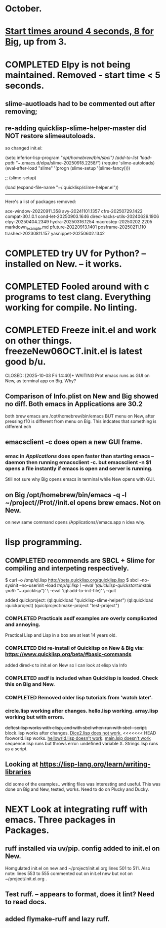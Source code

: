 * October.
* _Start times around 4 seconds, 8 for Big_, up from 3. 
* COMPLETED Elpy is not being maintained. Removed - start time < 5 seconds.
CLOSED: [2025-09-29 Mon 13:03]
** slime-auotloads had to be commented out after removing;
** re-adding quicklisp-slime-helper-master did NOT restore slimeautoloads.
so changed init.el:

(setq inferior-lisp-program "/opt/homebrew/bin/sbcl")
(add-to-list 'load-path "~/.emacs.d/elpa/slime-20250918.2258/")
(require 'slime-autoloads)
(eval-after-load "slime"  '(progn (slime-setup '(slime-fancy))))

;;     (slime-setup)

(load (expand-file-name "~/.quicklisp/slime-helper.el"))

-----------------------------------------------------------------------------------

Here's a list of packages removed:

 ace-window-20220911.358
 avy-20241101.1357
 cfrs-20250729.1422
 compat-30.1.0.1
 cond-let-20250903.1646
 dired-hacks-utils-20240629.1906
 elpy-20250404.2349
 hydra-20250316.1254
 macrostep-20250202.2205
 markdown_example.md
 pfuture-20220913.1401
 posframe-20250211.110
 trashed-20230811.157
 yasnippet-20250602.1342
* COMPLETED try UV for Python? -- installed on New. -- it works.
CLOSED: [2025-10-03 Fri 10:04]

* COMPLETED Fooled around with c programs to test clang. Everything working for compile. No linting.
CLOSED: [2025-10-03 Fri 14:05]
* COMPLETED Freeze init.el and work on other things. freezeNew06OCT.init.el is latest good b/u.
CLOSED: [2025-10-03 Fri 14:40]* WAITING Prot emacs runs as GUI on New, as terminal app on Big. Why?
** Comparison of Info.plist on New and Big showed no diff.  Both emacs in Applications are 30.2
both brew emacs are /opt/homebrew/bin/emacs BUT menu on New, after pressing f10 is different from menu on Big.
This indcates that something is different.ech
** emacsclient -c does open a new GUI frame.
*** emac in /Applications/ does open faster than starting emacs --daemon then running emacsclient -c. but emacsclient -n $1 opens a file instantly if emacs is open and server is running.
Still not sure why Big opens emacs in terminal while New opens with GUI.
** on Big /opt/homebrew/bin/emacs -q -l ~/project//Prot//init.el opens brew emacs. Not on New.
on new same command opens /Applications//emacs.app n idea why.
* lisp programming.
** COMPLETED recommends are SBCL + Slime for compiling and interpeting respectively.
$ curl -o /tmp/ql.lisp http://beta.quicklisp.org/quicklisp.lisp
$ sbcl --no-sysinit --no-userinit --load /tmp/ql.lisp \
       --eval '(quicklisp-quickstart:install :path "~/.quicklisp")' \
       --eval '(ql:add-to-init-file)' \
       --quit

       added quickproject:
       (ql:quickload "quicklisp-slime-helper")
       (ql:quickload :quickproject)
       (quiclproject:make-project "test-project")
 
*** COMPLETED Practicals asdf examples are overly complicated and annoying.
CLOSED: [2025-08-05 Tue 07:31]
Practical Lisp and Lisp in a box are at leat 14 years old.
*** COMPLETED Did re-install of Quicklisp on New & Big via: https://www.quicklisp.org/beta/#basic-commands
CLOSED: [2025-08-05 Tue 07:32]
  added dired-x to init.el on New so I can look at elisp via Info
*** COMPLETED asdf is included whan Quicklisp is loaded. Check this on Big and New.
CLOSED: [2025-08-05 Tue 07:33]
*** COMPLETED Removed older lisp tutorials from 'watch later'.
CLOSED: [2025-08-20 Wed 11:33]
*** circle.lisp working after changes. hello.lisp working. array.lisp working but with errors.
+deftest.lisp works with clisp, and with  sbcl when run with sbcl --script.+  block.lisp works after changes. _Dice2.lisp does not work._
<<<<<<< HEAD
fooworld.lisp works. _hellowrld.lisp doesn't work_.    _main.lsip doesn't work_  sequence.lisp runs but throws error: undefined variable X.  Strings.lisp runs as a script.
** Looking at https://lisp-lang.org/learn/writing-libraries
did some of the examples.. writing files was interesting and useful.
This was done on Big and New, tested, works. Need to do on Plucky and Ducky.
* NEXT Look at integrating ruff with emacs. Three packages in Packages.
** ruff installed via uv/pip. config added to init.el on New.
Homgulated init.el on new and ~/project/init.el.org lines 501 to 511. Also note: lines 553 to 555 commented out on init.el new but not on
~/project/init.el.org .
** Test ruff. -- appears to format, does it lint? Need to read docs.
** added flymake-ruff and lazy ruff. 
